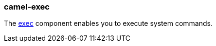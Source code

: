 ### camel-exec

The http://camel.apache.org/exec.html[exec,window=_blank]
component enables you to execute system commands.

